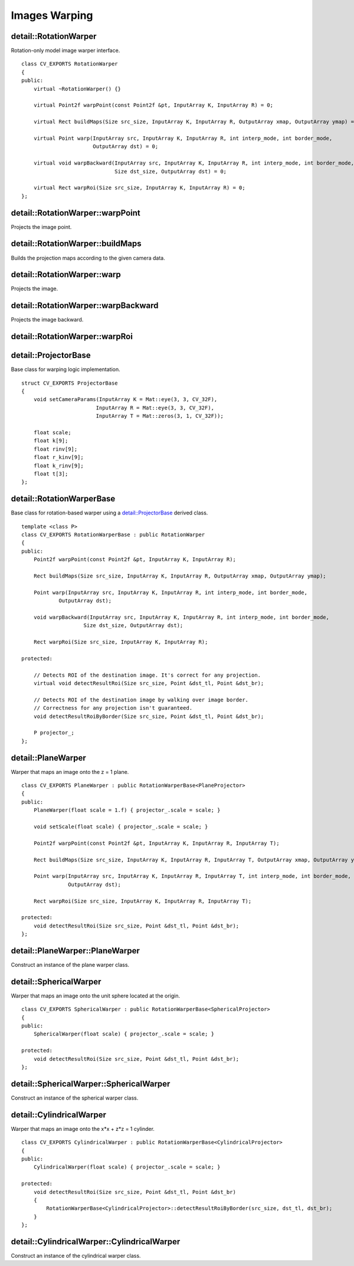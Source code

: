 Images Warping
==============

.. highlight:: cpp

detail::RotationWarper
----------------------
.. ocv:class:: detail::RotationWarper

Rotation-only model image warper interface. ::

    class CV_EXPORTS RotationWarper
    {
    public:
        virtual ~RotationWarper() {}

        virtual Point2f warpPoint(const Point2f &pt, InputArray K, InputArray R) = 0;

        virtual Rect buildMaps(Size src_size, InputArray K, InputArray R, OutputArray xmap, OutputArray ymap) = 0;

        virtual Point warp(InputArray src, InputArray K, InputArray R, int interp_mode, int border_mode,
                           OutputArray dst) = 0;

        virtual void warpBackward(InputArray src, InputArray K, InputArray R, int interp_mode, int border_mode,
                                  Size dst_size, OutputArray dst) = 0;

        virtual Rect warpRoi(Size src_size, InputArray K, InputArray R) = 0;
    };

detail::RotationWarper::warpPoint
---------------------------------

Projects the image point.

.. ocv:function:: Point2f detail::RotationWarper::warpPoint(const Point2f &pt, InputArray K, InputArray R)

    :param pt: Source point

    :param K: Camera intrinsic parameters

    :param R: Camera rotation matrix

    :return: Projected point

detail::RotationWarper::buildMaps
---------------------------------

Builds the projection maps according to the given camera data.

.. ocv:function:: Rect detail::RotationWarper::buildMaps(Size src_size, InputArray K, InputArray R, OutputArray xmap, OutputArray ymap)

    :param src_size: Source image size

    :param K: Camera intrinsic parameters

    :param R: Camera rotation matrix

    :param xmap: Projection map for the x axis

    :param ymap: Projection map for the y axis

    :return: Projected image minimum bounding box

detail::RotationWarper::warp
----------------------------

Projects the image.

.. ocv:function:: Point detail::RotationWarper::warp(InputArray src, InputArray K, InputArray R, int interp_mode, int border_mode, OutputArray dst)

    :param src: Source image

    :param K: Camera intrinsic parameters

    :param R: Camera rotation matrix

    :param interp_mode: Interpolation mode

    :param border_mode: Border extrapolation mode

    :param dst: Projected image

    :return: Project image top-left corner

detail::RotationWarper::warpBackward
------------------------------------

Projects the image backward.

.. ocv:function:: void detail::RotationWarper::warpBackward(InputArray src, InputArray K, InputArray R, int interp_mode, int border_mode, Size dst_size, OutputArray dst)

    :param src: Projected image

    :param K: Camera intrinsic parameters

    :param R: Camera rotation matrix

    :param interp_mode: Interpolation mode

    :param border_mode: Border extrapolation mode

    :param dst_size: Backward-projected image size

    :param dst: Backward-projected image

detail::RotationWarper::warpRoi
-------------------------------

.. ocv:function:: Rect detail::RotationWarper::warpRoi(Size src_size, InputArray K, InputArray R)

    :param src_size: Source image bounding box

    :param K: Camera intrinsic parameters

    :param R: Camera rotation matrix

    :return: Projected image minimum bounding box

detail::ProjectorBase
---------------------
.. ocv:struct:: detail::ProjectorBase

Base class for warping logic implementation. ::

    struct CV_EXPORTS ProjectorBase
    {
        void setCameraParams(InputArray K = Mat::eye(3, 3, CV_32F),
                            InputArray R = Mat::eye(3, 3, CV_32F),
                            InputArray T = Mat::zeros(3, 1, CV_32F));

        float scale;
        float k[9];
        float rinv[9];
        float r_kinv[9];
        float k_rinv[9];
        float t[3];
    };

detail::RotationWarperBase
--------------------------
.. ocv:class:: detail::RotationWarperBase

Base class for rotation-based warper using a `detail::ProjectorBase`_ derived class. ::

    template <class P>
    class CV_EXPORTS RotationWarperBase : public RotationWarper
    {
    public:
        Point2f warpPoint(const Point2f &pt, InputArray K, InputArray R);

        Rect buildMaps(Size src_size, InputArray K, InputArray R, OutputArray xmap, OutputArray ymap);

        Point warp(InputArray src, InputArray K, InputArray R, int interp_mode, int border_mode,
                OutputArray dst);

        void warpBackward(InputArray src, InputArray K, InputArray R, int interp_mode, int border_mode,
                        Size dst_size, OutputArray dst);

        Rect warpRoi(Size src_size, InputArray K, InputArray R);

    protected:

        // Detects ROI of the destination image. It's correct for any projection.
        virtual void detectResultRoi(Size src_size, Point &dst_tl, Point &dst_br);

        // Detects ROI of the destination image by walking over image border.
        // Correctness for any projection isn't guaranteed.
        void detectResultRoiByBorder(Size src_size, Point &dst_tl, Point &dst_br);

        P projector_;
    };

detail::PlaneWarper
-------------------
.. ocv:class:: detail::PlaneWarper : public detail::RotationWarperBase<PlaneProjector>

Warper that maps an image onto the z = 1 plane. ::

    class CV_EXPORTS PlaneWarper : public RotationWarperBase<PlaneProjector>
    {
    public:
        PlaneWarper(float scale = 1.f) { projector_.scale = scale; }

        void setScale(float scale) { projector_.scale = scale; }

        Point2f warpPoint(const Point2f &pt, InputArray K, InputArray R, InputArray T);

        Rect buildMaps(Size src_size, InputArray K, InputArray R, InputArray T, OutputArray xmap, OutputArray ymap);

        Point warp(InputArray src, InputArray K, InputArray R, InputArray T, int interp_mode, int border_mode,
                   OutputArray dst);

        Rect warpRoi(Size src_size, InputArray K, InputArray R, InputArray T);

    protected:
        void detectResultRoi(Size src_size, Point &dst_tl, Point &dst_br);
    };

.. seealso:: :ocv:class:`detail::RotationWarper`

detail::PlaneWarper::PlaneWarper
--------------------------------

Construct an instance of the plane warper class.

.. ocv:function:: void detail::PlaneWarper::PlaneWarper(float scale = 1.f)

    :param scale: Projected image scale multiplier

detail::SphericalWarper
-----------------------
.. ocv:class:: detail::SphericalWarper : public detail::RotationWarperBase<SphericalProjector>

Warper that maps an image onto the unit sphere located at the origin. ::

    class CV_EXPORTS SphericalWarper : public RotationWarperBase<SphericalProjector>
    {
    public:
        SphericalWarper(float scale) { projector_.scale = scale; }

    protected:
        void detectResultRoi(Size src_size, Point &dst_tl, Point &dst_br);
    };

.. seealso:: :ocv:class:`detail::RotationWarper`

detail::SphericalWarper::SphericalWarper
----------------------------------------

Construct an instance of the spherical warper class.

.. ocv:function:: void detail::SphericalWarper::SphericalWarper(float scale)

    :param scale: Projected image scale multiplier

detail::CylindricalWarper
-------------------------
.. ocv:class:: detail::CylindricalWarper : public detail::RotationWarperBase<CylindricalProjector>

Warper that maps an image onto the x*x + z*z = 1 cylinder. ::

    class CV_EXPORTS CylindricalWarper : public RotationWarperBase<CylindricalProjector>
    {
    public:
        CylindricalWarper(float scale) { projector_.scale = scale; }

    protected:
        void detectResultRoi(Size src_size, Point &dst_tl, Point &dst_br)
        {
            RotationWarperBase<CylindricalProjector>::detectResultRoiByBorder(src_size, dst_tl, dst_br);
        }
    };

.. seealso:: :ocv:class:`detail::RotationWarper`

detail::CylindricalWarper::CylindricalWarper
--------------------------------------------

Construct an instance of the cylindrical warper class.

.. ocv:function:: void detail::CylindricalWarper::CylindricalWarper(float scale)

    :param scale: Projected image scale multiplier
